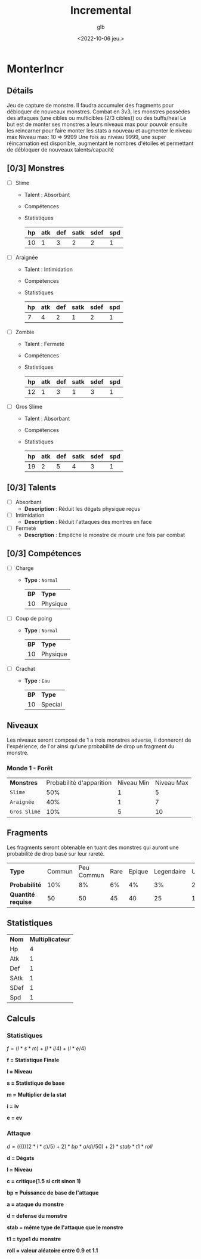 #+title: Incremental
#+author: glb
#+date: <2022-10-06 jeu.>

* MonterIncr

** Détails

Jeu de capture de monstre. Il faudra accumuler des fragments pour débloquer de nouveaux monstres.
Combat en 3v3, les monstres possèdes des attaques (une cibles ou multicibles (2/3 cibles)) ou des buffs/heal
Le but est de monter ses monstres a leurs niveaux max pour pouvoir ensuite les reincarner pour faire monter les stats a nouveau et augmenter le niveau max
Niveau max: 10 => 9999
Une fois au niveau 9999, une super réincarnation est disponible, augmentant le nombres d'étoiles et permettant de débloquer de nouveaux talents/capacité

** [0/3] Monstres

- [ ] Slime
  - Talent : Absorbant
  - Compétences
  - Statistiques
   | *hp* | *atk* | *def* | *satk* | *sdef* | *spd* |
   |------+-------+-------+--------+--------+-------|
   |   10 |     1 |     3 |      2 |      2 |     1 |

- [ ] Araignée
  - Talent : Intimidation
  - Compétences
  - Statistiques
   | *hp* | *atk* | *def* | *satk* | *sdef* | *spd* |
   |------+-------+-------+--------+--------+-------|
   |    7 |     4 |     2 |      1 |      2 |     1 |

- [ ] Zombie
  - Talent : Fermeté
  - Compétences
  - Statistiques
   | *hp* | *atk* | *def* | *satk* | *sdef* | *spd* |
   |------+-------+-------+--------+--------+-------|
   |   12 |     1 |     3 |      1 |      3 |     1 |

- [ ] Gros Slime
  - Talent : Absorbant
  - Compétences
  - Statistiques
   | *hp* | *atk* | *def* | *satk* | *sdef* | *spd* |
   |------+-------+-------+--------+--------+-------|
   |   19 |     2 |     5 |      4 |      3 |     1 |

** [0/3] Talents

- [ ] Absorbant
  - *Description* : Réduit les dégats physique reçus
- [ ] Intimidation
  - *Description* : Réduit l'attaques des montres en face
- [ ] Fermeté
  - *Description* : Empêche le monstre de mourir une fois par combat

** [0/3] Compétences
- [ ] Charge
  - *Type* : =Normal=
    | *BP* | *Type*   |
    |   10 | Physique |
- [ ] Coup de poing
  - *Type* : =Normal=
    | *BP* | *Type*   |
    |   10 | Physique |
- [ ] Crachat
  - *Type* : =Eau=
    | *BP* | *Type*  |
    |   10 | Special |

** Niveaux

Les niveaux seront composé de 1 a trois monstres adverse, il donneront de l'expérience, de l'or ainsi qu'une probabilité de drop un fragment du monstre.

*** Monde 1 - Forêt

| *Monstres*   | Probabilité d'apparition | Niveau Min | Niveau Max |
| =Slime=      |                      50% |          1 |          5 |
| =Araignée=   |                      40% |          1 |          7 |
| =Gros Slime= |                      10% |          5 |         10 |

** Fragments

Les fragments seront obtenable en tuant des monstres qui auront une probabilité de drop basé sur leur rareté.

| *Type*             | Commun | Peu Commun | Rare | Epique | Legendaire | Unique | Mythique |
| *Probabilité*      |    10% |         8% |   6% |     4% |         3% |     2% |       1% |
| *Quantité requise* |     50 |         50 |   45 |     40 |         25 |     15 |       10 |

** Statistiques

| *Nom* | *Multiplicateur* |
| Hp    |                4 |
| Atk   |                1 |
| Def   |                1 |
| SAtk  |                1 |
| SDef  |                1 |
| Spd   |                1 |

** Calculs

*** Statistiques

$f = (l * s * m)+(l * i/4)+(l * e/4)$

*f = Statistique Finale*

*l = Niveau*

*s = Statistique de base*

*m = Multiplier de la stat*

*i = iv*

*e = ev*

*** Attaque

$d = ((((((2 * l * c) / 5) + 2) * bp * a / d) / 50) + 2) * stab * t1 * roll$

*d = Dégats*

*l = Niveau*

*c = critique(1.5 si crit sinon 1)*

*bp = Puissance de base de l'attaque*

*a = ataque du monstre*

*d = defense du monstre*

*stab = même type de l'attaque que le monstre*

*t1 = type1 du monstre*

*roll = valeur aléatoire entre 0.9 et 1.1*
